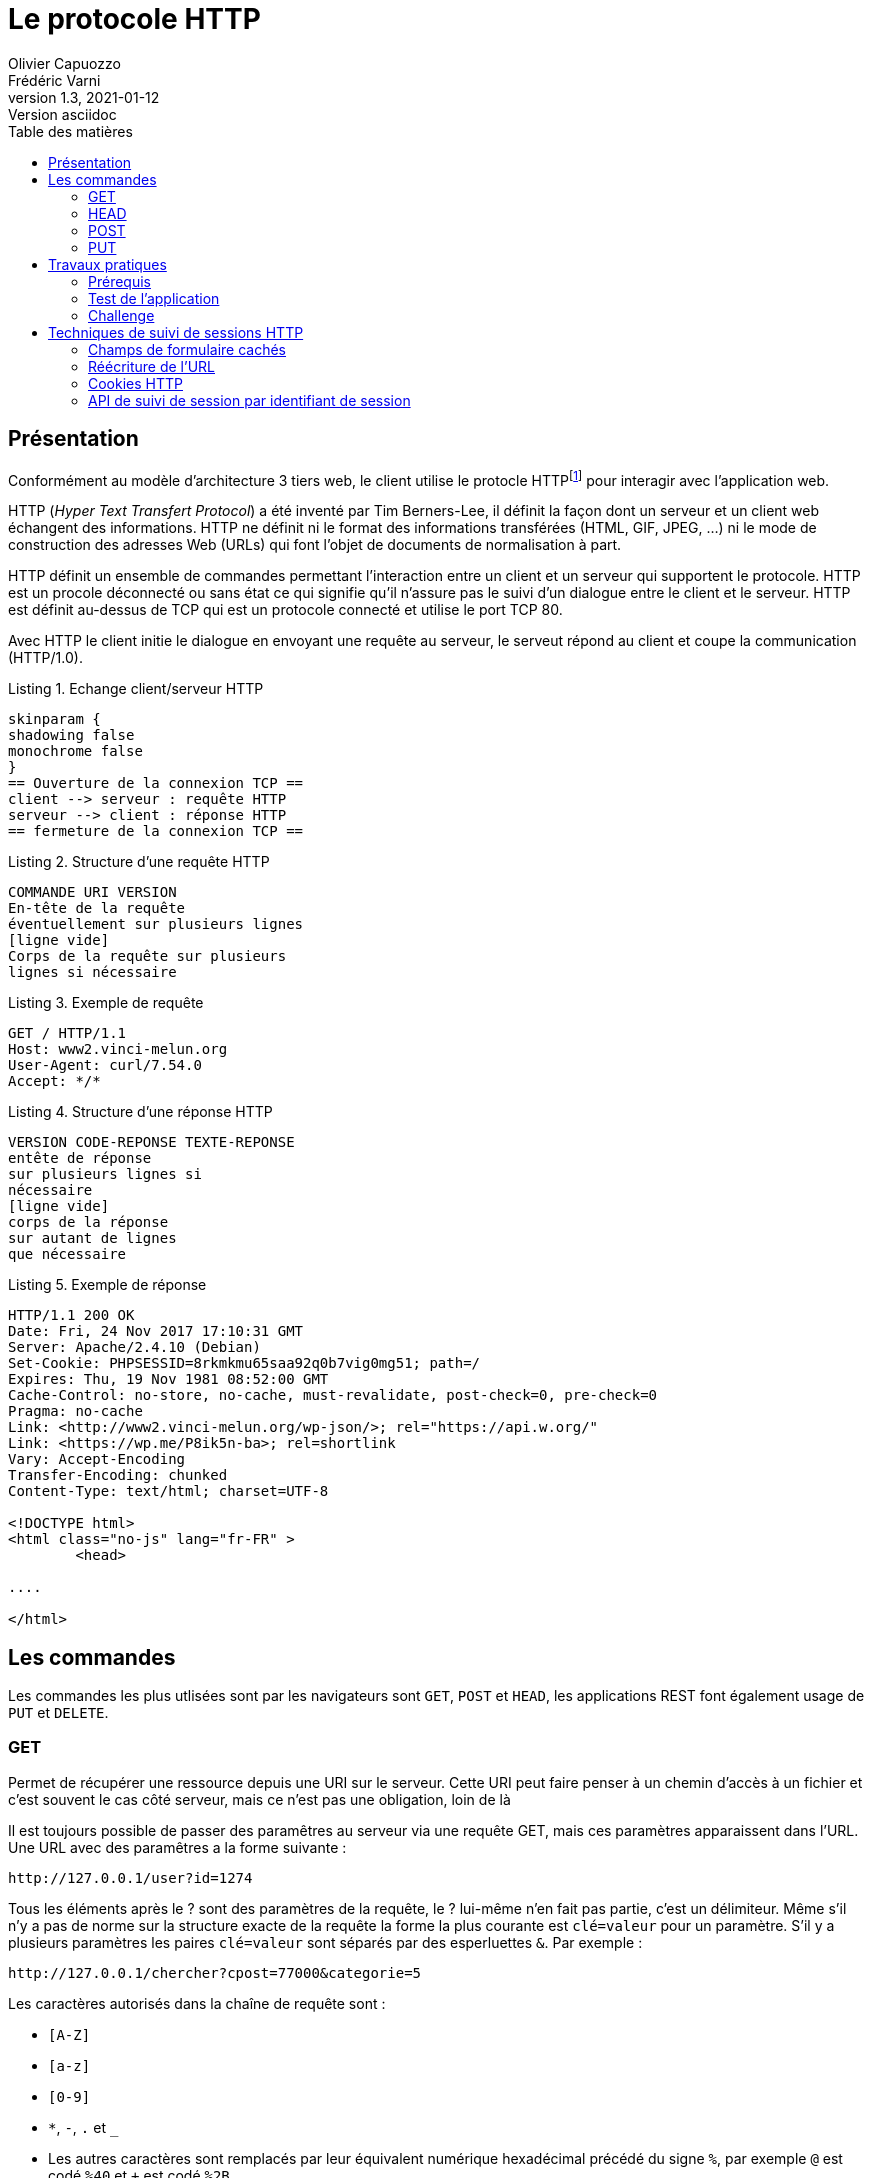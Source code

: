 = Le protocole HTTP
Olivier Capuozzo; Frédéric Varni
v1.3, 2021-01-12: Version asciidoc
:description: Cours et TP autour de Spring Boot
:icons: font
:listing-caption: Listing
:toc-title: Table des matières
:toc:
:toclevels: 2
:source-highlighter: coderay

== Présentation

Conformément au modèle d'architecture 3 tiers web, le client utilise le protocle HTTPfootnote:disclaimer[D'autres protocoles sont disponibles, comme WebDAV, WebSockets...] pour interagir avec l'application web.

HTTP (_Hyper Text Transfert Protocol_) a été inventé par Tim Berners-Lee, il définit
la façon dont un serveur et un client web échangent des informations. HTTP ne
définit ni le format des informations transférées (HTML, GIF, JPEG, ...) ni
le mode de construction des adresses Web (URLs) qui font l'objet de documents de
normalisation à part.

HTTP définit un ensemble de commandes permettant l'interaction entre un client
et un serveur qui supportent le protocole. HTTP est un procole déconnecté ou
sans état ce qui signifie qu'il n'assure pas le suivi d'un dialogue entre le
client et le serveur. HTTP est définit au-dessus de TCP qui est un protocole
connecté et utilise le port TCP 80.

Avec HTTP le client initie le dialogue en envoyant une requête au serveur, le
serveut répond au client et coupe la communication (HTTP/1.0).

.Echange client/serveur HTTP
[plantuml]
----
skinparam {
shadowing false
monochrome false
}
== Ouverture de la connexion TCP ==
client --> serveur : requête HTTP
serveur --> client : réponse HTTP
== fermeture de la connexion TCP ==
----

.Structure d'une requête HTTP
----
COMMANDE URI VERSION
En-tête de la requête
éventuellement sur plusieurs lignes
[ligne vide]
Corps de la requête sur plusieurs
lignes si nécessaire
----

.Exemple de requête
----
GET / HTTP/1.1
Host: www2.vinci-melun.org
User-Agent: curl/7.54.0
Accept: */*


----

.Structure d'une réponse HTTP
----
VERSION CODE-REPONSE TEXTE-REPONSE
entête de réponse
sur plusieurs lignes si
nécessaire
[ligne vide]
corps de la réponse
sur autant de lignes
que nécessaire
----

.Exemple de réponse
----
HTTP/1.1 200 OK
Date: Fri, 24 Nov 2017 17:10:31 GMT
Server: Apache/2.4.10 (Debian)
Set-Cookie: PHPSESSID=8rkmkmu65saa92q0b7vig0mg51; path=/
Expires: Thu, 19 Nov 1981 08:52:00 GMT
Cache-Control: no-store, no-cache, must-revalidate, post-check=0, pre-check=0
Pragma: no-cache
Link: <http://www2.vinci-melun.org/wp-json/>; rel="https://api.w.org/"
Link: <https://wp.me/P8ik5n-ba>; rel=shortlink
Vary: Accept-Encoding
Transfer-Encoding: chunked
Content-Type: text/html; charset=UTF-8

<!DOCTYPE html>
<html class="no-js" lang="fr-FR" >
	<head>

....

</html>
----


== Les commandes
Les commandes les plus utlisées sont par les navigateurs sont `GET`, `POST` et `HEAD`, les applications
REST font également usage de `PUT` et `DELETE`.

=== GET
Permet de récupérer une ressource depuis une URI sur le serveur. Cette URI peut faire
penser à un chemin d'accès à un fichier et c'est souvent le cas côté serveur,
mais ce n'est pas une obligation, loin de là

Il est toujours possible de passer des paramêtres au serveur via une requête GET, mais ces paramètres
apparaissent dans l'URL. Une URL avec des paramêtres a la forme suivante :
----
http://127.0.0.1/user?id=1274
----
Tous les éléments après le ? sont des paramètres de la requête, le ? lui-même n'en fait pas partie,
c'est un délimiteur. Même s'il n'y a pas de norme sur la structure exacte
de la requête la forme la plus courante est `clé=valeur` pour un paramètre. S'il y a plusieurs paramètres
les paires `clé=valeur` sont séparés par des esperluettes `&`. Par exemple :
----
http://127.0.0.1/chercher?cpost=77000&categorie=5
----
Les caractères autorisés dans la chaîne de requête sont :

* `[A-Z]`
* `[a-z]`
* `[0-9]`
* `*`, `-`, `.` et `_`
* Les autres caractères sont remplacés par leur équivalent numérique hexadécimal précédé du signe `%`,
par exemple `@` est codé `%40` et `+` est codé `%2B`

Le résultat d'une
requête `GET` ou `HEAD` devrait pouvoir être mis en cache sauf si l'en-tête de
réponse `Cache-header`
en décide autrement.


=== HEAD
La commande `HEAD` permet de récupérer l'en-tête correspondant à une ressource la réponse
est identique à celle d'une réponse à une commande `GET`, mais sans les données.



=== POST
Une requête `POST` est utilisée pour envoyer des données au serveur, généralement le contenu
d'un formulaire dans le cadre d'une application web traditionnelle. Les données sont stockées dans le
corps de la requête et leur type est indiqué par l'entête `content-type` de la requête.


=== PUT

Une requête `PUT` est utilisée de la même façon qu'une requête `POST`, à un
détail prêt : elle est __idempotente__, c'est à dire que peu importe le nombre
de fois où elle est envoyée, elle ne modifie l'état du server qu'une seule fois.

== Travaux pratiques

=== Prérequis

* https://curl.se/download.html[curl] opérationnel sur votre système

* une petite application web opérationnelle : http://51.68.231.195:8080/hello

NOTE: *cURL* (abréviation de _client URL request library_ : « bibliothèque de requêtes aux URL pour les clients » ou see URL : « voir URL ») est une interface en ligne de commande, écrite en C, destinée à récupérer le contenu d'une ressource accessible par un réseau informatique. https://fr.wikipedia.org/wiki/CURL

//=== Lancement de l'application
//
//[source, bash]
//----
//./sbfirst-session-nom.jar
//----
//
//Attendre que l'application se stabilise.

=== Test de l'application

Plusieurs façons de tester l'application

.À l'aide de votre navigateur
----
http://51.68.231.195:8080
----

image::sbfirst8080.png[sbfirst]

.En ligne de commande, à l'aide de cURL
----
curl http://51.68.231.195:8080
----

Vous recevez le texte (code source html) de la réponse (le même que reçoit le navigateur)

=== Challenge

À l'aide de votre navigateur, tester la route suivante :

----
http://51.68.231.195:8080/hello
----

Puis la route suivante, paramétrée :

----
http://51.68.231.195:8080/hello?nom=Django
----

Puis, de nouveau la route suivante, sans paramètre :

----
http://51.68.231.195:8080/hello
----

Normalement le serveur s'est rappelé de votre dernière requête.

[sidebar]
.Ce qui est attendu
--
Votre challenge consiste à reproduire ce scénario, mais en ligne de commande, avec *cURL*. Un rapport détaillé est attendu !
--

==== Pour vous aider

TIP: Des éléments conceptuels permettant de comprendre le problème sont décrits ci-dessous.

== Techniques de suivi de sessions HTTP

Rappel : HTTP est un protocole sans état

Conséquence : un serveur HTTP n'a pas les moyens (via le protocole HTTP) de reconnaître une séquence de requêtes provenant d'un même client. L'adresse IP n'est pas suffisante pour identifier un client parce qu'elle peut faire référence à un serveur proxy sortant par exemple.

Problème : Beaucoup d'applications web doivent gérées des états. Exemple : formulaire multi-pages, gestion d'un caddie, d’une session utilisateur.

Pour contourner ce problème, des données d’état doivent transiter entre les clients et le serveur et être sauvegardées sur un des ces deux tiers. C'est un des aspect très sensible, en terme de cybersécurité,  du protocole HTTP.

Voici les solutions les plus courantes pour réaliser un suivi de sessions utilisateur.

.Techniques de suivi de sessions utilisateur
|===
|Solution|Données portées par le client|Données portées par le serveur

|Champs cachés de formulaire
|x
|

|Réécriture de l'URL
|x
|

|Cookies persistants
|x
|

|API de suivi de session par identifiant de session
|x
|x

|===

=== Champs de formulaire cachés

L'utilisation de champs de formulaire cachés permet au serveur de transmettre des informations au client qu'il retransmet au serveur de façon transparente.
Exemple :

[source, html]
----
<form name='formcaddie1' onSubmit='return checkdata()'>
  <input type='hidden' name='code' value='3'>
  <input type='hidden' name='niveau' value='expert'>
  <input type='hidden' name='user' value='julien'>
  ...
  <input type='text' name='quantiteprod' size='3'>
  <p><input type='submit' value='valider' name='valider'>
</form>
----

==== Avantages
Portabilité : les champs cachés sont supportés par tous les navigateurs.

==== Inconvénients
*  Nécessite toujours une construction dynamique des pages avec toutes les informations.
*  Problème côté client lorsque le navigateur s'arrête, qu'une page est mise dans un signet etc.
Utilisation systématique de `<form>`

=== Réécriture de l'URL

L'idée consiste à placer des paramètres dans les URLs renvoyées à l'utilisateur sous forme de liens `<a href='construction dynamique'> lien </a>`
afin d'assurer le suivi de session.

Par exemple :
[source, html]
----
<a href='/listerProduits?user=julien&categorie=classique'> lien </a>
----

==== Avantages
* Portabilité, car supporté par tous les navigateurs.
* Anonymat, l'utilisateur ne se fera connaître qu'au moment de la vente
* N'est pas tenu d'utiliser la balise <FORM>

==== Inconvénients
* Nécessite toujours une construction dynamique des URLs. Peut être fastidieux à mettre en place et maintenir.
* Les URLs doivent être encodées (présence de caractères réservés)

=== Cookies HTTP
Intégré au protocole HTTP, un cookie est un ensemble de données texte enregistré sur le poste client qui contient des informations initialement transmises
par un serveur web à un navigateur.

Un cookie à une portée (domaine) et une durée de vie. Voir https://developer.mozilla.org/fr/docs/Web/HTTP/Cookies[cookie]

Lorsqu'un navigateur reçoit en entête HTTP l'instruction (`Set-Cookie: nom=valeur`), le couple clé=valeur est sauvé sur disque et le renvoie systématiquement, à chaque nouvelle
requête HTTP du client (dans l'entête HTTP `Cookie: nom=valeur`), au serveur (l'application web) à l'origine du cookie.

----
GET / HTTP/1.1
Host: www.exemple.org
...

HTTP/1.1 200 OK
Content-type: text/html
Set-Cookie: name=value
...

GET /page.html HTTP/1.1
Host: www.exemple.org
Cookie: name=value
...
----

==== Avantages
* Facilité et cohérence de mise en œuvre (le client détient les informations le concernant).
* Bonne capacité de personnalisation

==== Inconvénients
* Pas plus de 20 cookies par domaine et pas plus de 300 cookies par utilisateur
* La taille d'un cookie peut être limitée à 4096 octets (4ko)

=== API de suivi de session par identifiant de session

Le dispositif de suivi de session est un mécanisme automatique, déclenché coté serveur ;
un *identifiant de session* est alors généré qui sera stocké à la fois sur le serveur *et* sur le client, ce dernier aura la responsabilité de le transmettre au serveur lors de chacune de ses requêtes à ce même
 serveur (par cookie ou paramètre d'url).

L'identifiant de session est une valeur arbitraire qui permet d'identifier (côté serveur)
un utilisateur d'un autre. L'identifiant de session fait alors office de clé d'accès à
des informations personnelles à une session (un utilisateur).
Ces informations sont stockées sur le serveur (en mémoire, fichiers texte ou dans une base de données)

La création de ce type d'identifiant et la technique de transmission (par url ou par cookie) sont pris
en charge par les outils de développement web (sous la forme d'une librairie ou d'une classe `Session`).
Le développeur ne manipule que rarement l'id de session; l'accès aux données de session s'opère le plus
souvent via une structure de type dictionnaire (ensemble de couples clé/valeur).

==== Avantages
* Traitement générique déjà implémenté
* Utilise la technologie Cookie HTTP

==== Inconvénients
* Utilise la technologie Cookie HTTP

////
=== Authentification HTTP

Les accréditations sont transmises du client vers le serveur via les entêtes HTTP selon les recommandations RFC 2617.
Le cas le plus connu est l'utilisation de `.htaccess` (serveur HTTP Apache) placé à la racine des dossiers afin d'en définir les droits d'accès.

Le client, la première fois qu'il se connecte, doit fournir une identité et mot de passe.

Le mécanisme de base d'accès à une ressource protégée est le suivant :

. Le client émet une requête à destination d'une ressource protégée
. Le serveur répond avec le code d'erreur 401 (Unauthorized)
. L'entête renvoyé par le serveur est interprété par le navigateur.  Celui-ci présente une fenêtre à l'utilisateur, l'invitant à entrer ses accréditations.
. Le navigateur réitère la précédente requête, en intégrant  l'entête Authorization, suivie de la concaténation du nom d'utilisateur, de  ":" et du mot de passe, le tout encodé en base64.
=> Remarque : dans ce cas ci, les accréditations sont transmises en clair (encodées) à  chacune des requêtes
. Le serveur renvoie la page protégée (HTTP/1.1 200 OK).

==== Avantages
* Suivi de session simple à mettre en oeuvre
* Sécurité au niveau du serveur

==== Inconvénients
* Dépendant du serveur HTTP (version d'Apache, autres)
* Trop astreignant pour des connections anonymes
* Pas plus d'une session par utilisateur sur le même site
////
